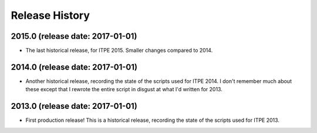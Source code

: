 Release History
===============

2015.0 (release date: 2017-01-01)
---------------------------------

- The last historical release, for ITPE 2015.  Smaller changes compared to 2014.

2014.0 (release date: 2017-01-01)
---------------------------------

- Another historical release, recording the state of the scripts used for
  ITPE 2014.  I don't remember much about these except that I rewrote the
  entire script in disgust at what I'd written for 2013.

2013.0 (release date: 2017-01-01)
---------------------------------

- First production release!  This is a historical release, recording the state
  of the scripts used for ITPE 2013.
